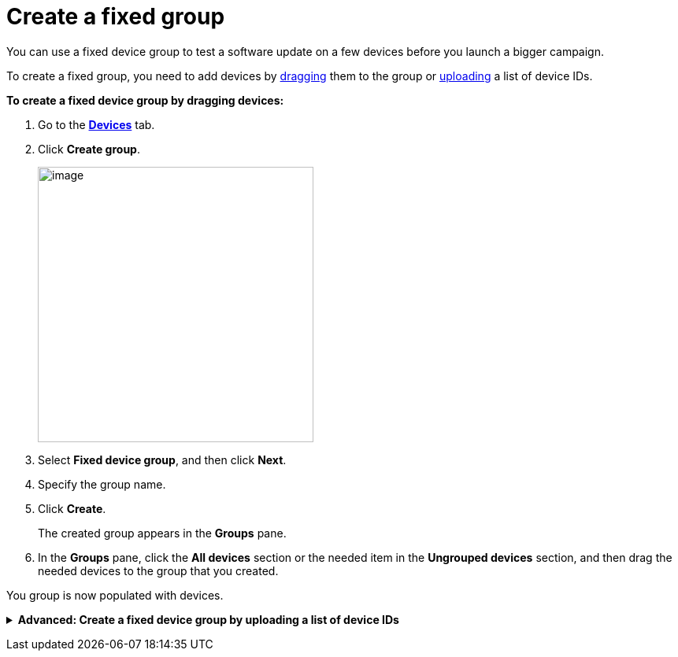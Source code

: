 = Create a fixed group

You can use a fixed device group to test a software update on a few devices before you launch a bigger campaign.

To create a fixed group, you need to add devices by <<drag, dragging>> them to the group or xref:upload-list[uploading] a list of device IDs. 

[[drag]]
*To create a fixed device group by dragging devices:*

. Go to the https://connect.ota.here.com/#/devices[*Devices*, window="_blank"] tab.
. Click *Create group*.
+
[.align_img_left]
image::img::create_group.png[image,350]

. Select *Fixed device group*, and then click *Next*.
. Specify the group name.
. Click *Create*.
+
The created group appears in the *Groups* pane.
. In the *Groups* pane, click the *All devices* section or the needed item in the *Ungrouped devices* section, and then drag the needed devices to the group that you created.

You group is now populated with devices.

anchor:upload-list[]
+++ <details><summary> +++
*Advanced: Create a fixed device group by uploading a list of device IDs*
+++ </summary><div> +++

You can also add devices to a fixed group by importing a list of device IDs.

To group devices by adding a list of device IDs:

. Create a list of device IDs.
+
Currently, there is no way to export a list of provisioned device IDs from the OTA Connect portal. The best way to create this list is to have your developers xref:ota-client::use-your-own-deviceid.adoc[define the device IDs] and ask them for the list of the device IDs that they provisioned.
+
Your list of device IDs needs to be a `.txt` file with one ID on each line. 
Make sure there are no carriage return characters, and the lines are separated only by new line characters.

. Go to the https://connect.ota.here.com/#/devices[*Devices*, window="_blank"] tab.
. In the *Groups* pane, click *Create group*.
+
[.align_img_left]
image::img::create_group.png[image,350]
. Select *Fixed device group*, and then click *Next*.
. Specify the group name.
. Click *Choose file*.
+
[.lightbackground.align_img_left]
image::img::choose_file.png[image,700,align="left"]
. Select the file that contains the list of device IDs.
. Click *Create*.
+
The created group appears in the *Groups* pane.
Open the group that you just created and check that your devices were added correctly.

+++ </div></details> +++
